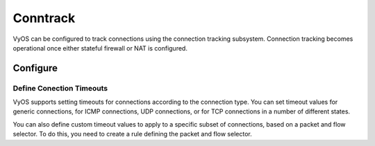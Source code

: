 
#########
Conntrack
#########

VyOS can be configured to track connections using the connection
tracking subsystem. Connection tracking becomes operational once either
stateful firewall or NAT is configured.

*********
Configure
*********

.. cfgcmd:: set system conntrack table-size <1-50000000>
    :defaultvalue:

    The connection tracking table contains one entry for each connection being
    tracked by the system.

.. cfgcmd:: set system conntrack expect-table-size <1-50000000>
    :defaultvalue:

    The connection tracking expect table contains one entry for each expected
    connection related to an existing connection. These are generally used by
    “connection tracking helper” modules such as FTP.
    The default size of the expect table is 2048 entries.

.. cfgcmd:: set system conntrack flow-accounting

    Enable connection tracking flow accounting.

.. cfgcmd:: set system conntrack hash-size <1-50000000>
    :defaultvalue:

    Set the size of the hash table. The connection tracking hash table makes
    searching the connection tracking table faster. The hash table uses
    “buckets” to record entries in the connection tracking table.

.. cfgcmd:: set system conntrack modules ftp
.. cfgcmd:: set system conntrack modules h323
.. cfgcmd:: set system conntrack modules nfs
.. cfgcmd:: set system conntrack modules pptp
.. cfgcmd:: set system conntrack modules sip
.. cfgcmd:: set system conntrack modules sqlnet
.. cfgcmd:: set system conntrack modules tftp

    Configure the connection tracking protocol helper modules.
    All modules are enable by default.

    | Use `delete system conntrack modules` to deactive all modules.
    | Or, for example ftp, `delete system conntrack modules ftp`.


Define Conection Timeouts
=========================

VyOS supports setting timeouts for connections according to the
connection type. You can set timeout values for generic connections, for ICMP
connections, UDP connections, or for TCP connections in a number of different
states.

.. cfgcmd:: set system conntrack timeout icmp <1-21474836>
    :defaultvalue:
.. cfgcmd:: set system conntrack timeout other <1-21474836>
    :defaultvalue:
.. cfgcmd:: set system conntrack timeout tcp close <1-21474836>
    :defaultvalue:
.. cfgcmd:: set system conntrack timeout tcp close-wait <1-21474836>
    :defaultvalue:
.. cfgcmd:: set system conntrack timeout tcp established <1-21474836>
    :defaultvalue:
.. cfgcmd:: set system conntrack timeout tcp fin-wait <1-21474836>
    :defaultvalue:
.. cfgcmd:: set system conntrack timeout tcp last-ack <1-21474836>
    :defaultvalue:
.. cfgcmd:: set system conntrack timeout tcp syn-recv <1-21474836>
    :defaultvalue:
.. cfgcmd:: set system conntrack timeout tcp syn-sent <1-21474836>
    :defaultvalue:
.. cfgcmd:: set system conntrack timeout tcp time-wait <1-21474836>
    :defaultvalue:
.. cfgcmd:: set system conntrack timeout udp other <1-21474836>
    :defaultvalue:
.. cfgcmd:: set system conntrack timeout udp stream <1-21474836>
    :defaultvalue:

    Set the timeout in secounds for a protocol or state.


You can also define custom timeout values to apply to a specific subset of
connections, based on a packet and flow selector. To do this, you need to
create a rule defining the packet and flow selector.

.. cfgcmd:: set system conntrack timeout custom rule <1-9999> description <test>

    Set a rule description.


.. cfgcmd:: set system conntrack timeout custom rule <1-9999> destination address <ip-address>
.. cfgcmd:: set system conntrack timeout custom rule <1-9999> source address <ip-address>

    set a destination and/or source address. Accepted input:

    .. code-block:: none

        <x.x.x.x>    IP address to match
        <x.x.x.x/x>  Subnet to match
        <x.x.x.x>-<x.x.x.x>
                        IP range to match
        !<x.x.x.x>   Match everything except the specified address
        !<x.x.x.x/x> Match everything except the specified subnet
        !<x.x.x.x>-<x.x.x.x>
                        Match everything except the specified range

.. cfgcmd:: set system conntrack timeout custom rule <1-9999> destination port <value>
.. cfgcmd:: set system conntrack timeout custom rule <1-9999> source port <value>

    Set a destination and/or source port. Accepted input:

    .. code-block:: none

        <port name>    Named port (any name in /etc/services, e.g., http)
        <1-65535>      Numbered port
        <start>-<end>  Numbered port range (e.g., 1001-1005)

    Multiple destination ports can be specified as a comma-separated list.
    The whole list can also be "negated" using '!'. For example:
    `!22,telnet,http,123,1001-1005``



.. cfgcmd:: set system conntrack timeout custom rule <1-9999> protocol icmp <1-21474836>
.. cfgcmd:: set system conntrack timeout custom rule <1-9999> protocol other <1-21474836>
.. cfgcmd:: set system conntrack timeout custom rule <1-9999> protocol tcp close <1-21474836>
.. cfgcmd:: set system conntrack timeout custom rule <1-9999> protocol tcp close-wait <1-21474836>
.. cfgcmd:: set system conntrack timeout custom rule <1-9999> protocol tcp established <1-21474836>
.. cfgcmd:: set system conntrack timeout custom rule <1-9999> protocol tcp fin-wait <1-21474836>
.. cfgcmd:: set system conntrack timeout custom rule <1-9999> protocol tcp last-ack <1-21474836>
.. cfgcmd:: set system conntrack timeout custom rule <1-9999> protocol tcp syn-recv <1-21474836>
.. cfgcmd:: set system conntrack timeout custom rule <1-9999> protocol tcp syn-sent <1-21474836>
.. cfgcmd:: set system conntrack timeout custom rule <1-9999> protocol tcp time-wait <1-21474836>
.. cfgcmd:: set system conntrack timeout custom rule <1-9999> protocol udp other <1-21474836>
.. cfgcmd:: set system conntrack timeout custom rule <1-9999> protocol udp stream <1-21474836>

    Set the timeout in secounds for a protocol or state in a custom rule.


.. cfgcmd:: set system conntrack tcp half-open-connections <1-21474836>
    :defaultvalue:

    Set the maximum number of TCP half-open connections.

.. cfgcmd:: set system conntrack tcp loose <enable | disable>
    :defaultvalue:

    Policy to track previously established connections.

.. cfgcmd:: set system conntrack tcp max-retrans <1-2147483647>
    :defaultvalue:

    Set the number of TCP maximum retransmit attempts.

.. cfgcmd:: set system conntrack ignore rule <1-9999> description <text>
.. cfgcmd:: set system conntrack ignore rule <1-9999> destination address <ip-address>
.. cfgcmd:: set system conntrack ignore rule <1-9999> destination port <port>
.. cfgcmd:: set system conntrack ignore rule <1-9999> inbound-interface <interface>
.. cfgcmd:: set system conntrack ignore rule <1-9999> protocol <protocol>
.. cfgcmd:: set system conntrack ignore rule <1-9999> source address <ip-address>
.. cfgcmd:: set system conntrack ignore rule <1-9999> source port <port>

    Customized ignore rules, based on a packet and flow selector.

.. cfgcmd:: set system conntrack log icmp destroy
.. cfgcmd:: set system conntrack log icmp new
.. cfgcmd:: set system conntrack log icmp update
.. cfgcmd:: set system conntrack log other destroy
.. cfgcmd:: set system conntrack log other new
.. cfgcmd:: set system conntrack log other update
.. cfgcmd:: set system conntrack log tcp destroy
.. cfgcmd:: set system conntrack log tcp new
.. cfgcmd:: set system conntrack log tcp update close-wait
.. cfgcmd:: set system conntrack log tcp update established
.. cfgcmd:: set system conntrack log tcp update fin-wait
.. cfgcmd:: set system conntrack log tcp update last-ack
.. cfgcmd:: set system conntrack log tcp update syn-received
.. cfgcmd:: set system conntrack log tcp update time-wait
.. cfgcmd:: set system conntrack log udp destroy
.. cfgcmd:: set system conntrack log udp new
.. cfgcmd:: set system conntrack log udp update

    Log the connection tracking events per protocol.
